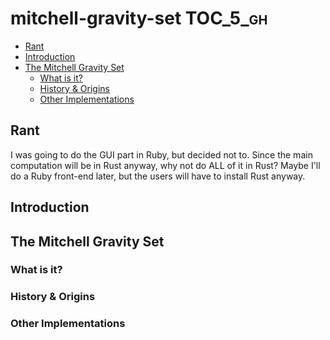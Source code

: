 * mitchell-gravity-set                                             :TOC_5_gh:
  - [[#rant][Rant]]
  - [[#introduction][Introduction]]
  - [[#the-mitchell-gravity-set][The Mitchell Gravity Set]]
    - [[#what-is-it][What is it?]]
    - [[#history--origins][History & Origins]]
    - [[#other-implementations][Other Implementations]]

** Rant
   I was going to do the GUI part in Ruby,
   but decided not to. Since the main computation
   will be in Rust anyway, why not do ALL of it
   in Rust? Maybe I'll do a Ruby front-end later,
   but the users will have to install Rust anyway.

** Introduction
** The Mitchell Gravity Set
*** What is it?
*** History & Origins
*** Other Implementations
